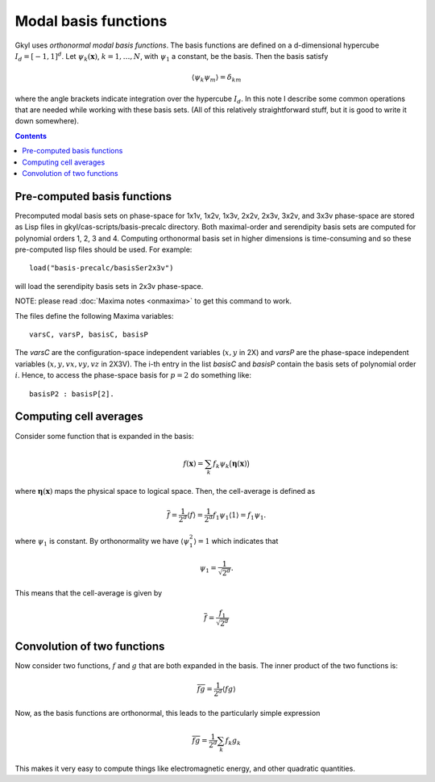 .. _dev_modalbasis:

Modal basis functions
+++++++++++++++++++++

Gkyl uses *orthonormal modal basis functions*. The basis functions are
defined on a d-dimensional hypercube :math:`I_d = [-1,1]^d`. Let
:math:`\psi_k(\mathbf{x})`, :math:`k=1,\ldots,N`, with :math:`\psi_1`
a constant, be the basis. Then the basis satisfy

.. math::

   \langle \psi_k \psi_m \rangle = \delta_{km}

where the angle brackets indicate integration over the hypercube
:math:`I_d`. In this note I describe some common operations that are
needed while working with these basis sets. (All of this relatively
straightforward stuff, but it is good to write it down somewhere).

.. contents::

Pre-computed basis functions
----------------------------

Precomputed modal basis sets on phase-space for 1x1v, 1x2v, 1x3v,
2x2v, 2x3v, 3x2v, and 3x3v phase-space are stored as Lisp files in
gkyl/cas-scripts/basis-precalc directory. Both maximal-order and
serendipity basis sets are computed for polynomial orders 1, 2, 3
and 4. Computing orthonormal basis set in higher dimensions is
time-consuming and so these pre-computed lisp files should be
used. For example::

  load("basis-precalc/basisSer2x3v")

will load the serendipity basis sets in 2x3v phase-space.

NOTE: please read :doc:`Maxima notes <onmaxima>` to get this command
to work.

The files define the following Maxima variables::

  varsC, varsP, basisC, basisP

The `varsC` are the configuration-space independent variables
(:math:`x,y` in 2X) and `varsP` are the phase-space independent
variables (:math:`x,y,vx,vy,vz` in 2X3V). The i-th entry in the list
`basisC` and `basisP` contain the basis sets of polynomial order
:math:`i`. Hence, to access the phase-space basis for :math:`p=2` do
something like::

  basisP2 : basisP[2].  
      

Computing cell averages
-----------------------

Consider some function that is expanded in the basis:

.. math::

   f(\mathbf{x}) = \sum_k f_k \psi_k\big(\boldsymbol{\eta}(\mathbf{x})\big)

where :math:`\boldsymbol{\eta}(\mathbf{x})` maps the physical space to
logical space. Then, the cell-average is defined as

.. math::

   \overline{f} = \frac{1}{2^d} \langle f \rangle = \frac{1}{2^d}
   f_1\psi_1 \langle 1 \rangle = f_1\psi_1.

where :math:`\psi_1` is constant. By orthonormality we have
:math:`\langle \psi_1^2 \rangle = 1` which indicates that

.. math::

   \psi_1 = \frac{1}{\sqrt{2^d}}.

This means that the cell-average is given by

.. math::

   \overline{f} = \frac{f_1}{\sqrt{2^d}}

Convolution of two functions
----------------------------

Now consider two functions, :math:`f` and :math:`g` that are both
expanded in the basis. The inner product of the two functions is:

.. math::

   \overline{f g} = \frac{1}{2^d}  \langle f g \rangle

Now, as the basis functions are orthonormal, this leads to the
particularly simple expression

.. math::

   \overline{f g} = \frac{1}{2^d} \sum_k f_k g_k

This makes it very easy to compute things like electromagnetic energy,
and other quadratic quantities.
